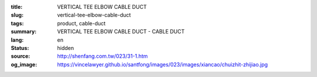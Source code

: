 :title: VERTICAL TEE ELBOW CABLE DUCT
:slug: vertical-tee-elbow-cable-duct
:tags: product, cable-duct
:summary: VERTICAL TEE ELBOW CABLE DUCT - CABLE DUCT
:lang: en
:status: hidden
:source: http://shenfang.com.tw/023/31-1.htm
:og_image: https://vincelawyer.github.io/santfong/images/023/images/xiancao/chuizhit-zhijiao.jpg
